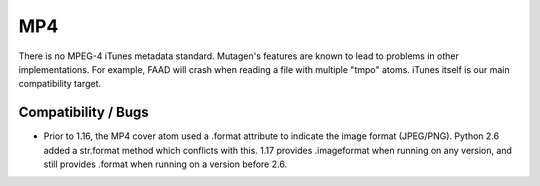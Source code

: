 ===
MP4
===

There is no MPEG-4 iTunes metadata standard. Mutagen's features are
known to lead to problems in other implementations. For example, FAAD
will crash when reading a file with multiple "tmpo" atoms. iTunes
itself is our main compatibility target.


Compatibility / Bugs
^^^^^^^^^^^^^^^^^^^^

* Prior to 1.16, the MP4 cover atom used a .format attribute to indicate
  the image format (JPEG/PNG). Python 2.6 added a str.format method which
  conflicts with this. 1.17 provides .imageformat when running on any version,
  and still provides .format when running on a version before 2.6.
